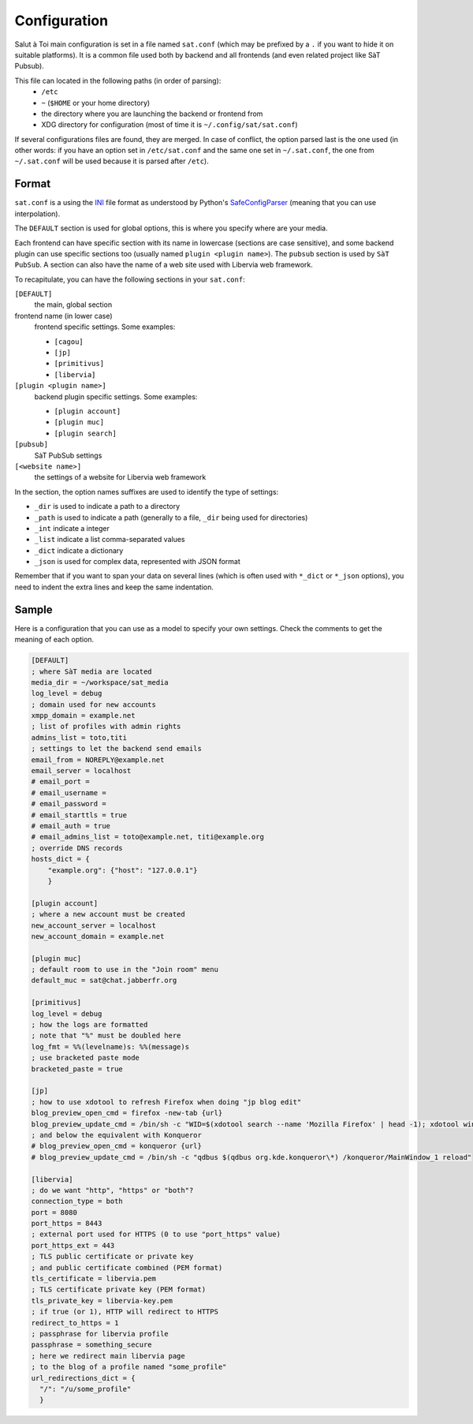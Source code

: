 =============
Configuration
=============

Salut à Toi main configuration is set in a file named ``sat.conf`` (which may be prefixed
by a ``.`` if you want to hide it on suitable platforms). It is a common file used both by
backend and all frontends (and even related project like SàT Pubsub).

This file can located in the following paths (in order of parsing):
  - ``/etc``
  - ``~`` (``$HOME`` or your home directory)
  - the directory where you are launching the backend or frontend from
  - XDG directory for configuration (most of time it is
    ``~/.config/sat/sat.conf``)

If several configurations files are found, they are merged. In case of conflict, the
option parsed last is the one used (in other words: if you have an option set in
``/etc/sat.conf`` and the same one set in ``~/.sat.conf``, the one from ``~/.sat.conf``
will be used because it is parsed after ``/etc``).

Format
======

``sat.conf`` is a using the `INI`_ file format as understood by Python's
`SafeConfigParser`_ (meaning that you can use interpolation).

The ``DEFAULT`` section is used for global options, this is where you specify where are
your media.

Each frontend can have specific section with its name in lowercase (sections are case
sensitive), and some backend plugin can use specific sections too (usually named ``plugin
<plugin name>``). The ``pubsub`` section is used by ``SàT PubSub``. A section can also
have the name of a web site used with Libervia web framework.


To recapitulate, you can have the following sections in your ``sat.conf``:

``[DEFAULT]``
  the main, global section
frontend name (in lower case)
  frontend specific settings. Some examples:

  - ``[cagou]``
  - ``[jp]``
  - ``[primitivus]``
  - ``[libervia]``
``[plugin <plugin name>]``
  backend plugin specific settings. Some examples:

  - ``[plugin account]``
  - ``[plugin muc]``
  - ``[plugin search]``
``[pubsub]``
  SàT PubSub settings
``[<website name>]``
  the settings of a website for Libervia web framework

.. _INI: https://en.wikipedia.org/wiki/INI_file
.. _SafeConfigParser: https://docs.python.org/2/library/configparser.html

In the section, the option names suffixes are used to identify the type of settings:

- ``_dir`` is used to indicate a path to a directory
- ``_path`` is used to indicate a path (generally to a file, ``_dir`` being used for
  directories)
- ``_int`` indicate a integer
- ``_list`` indicate a list comma-separated values
- ``_dict`` indicate a dictionary
- ``_json`` is used for complex data, represented with JSON format

Remember that if you want to span your data on several lines (which is often used with
``*_dict`` or ``*_json`` options), you need to indent the extra lines and keep the same
indentation.

Sample
======

Here is a configuration that you can use as a model to specify your own settings. Check
the comments to get the meaning of each option.

.. sourcecode:: cfg

    [DEFAULT]
    ; where SàT media are located
    media_dir = ~/workspace/sat_media
    log_level = debug
    ; domain used for new accounts
    xmpp_domain = example.net
    ; list of profiles with admin rights
    admins_list = toto,titi
    ; settings to let the backend send emails
    email_from = NOREPLY@example.net
    email_server = localhost
    # email_port =
    # email_username =
    # email_password =
    # email_starttls = true
    # email_auth = true
    # email_admins_list = toto@example.net, titi@example.org
    ; override DNS records
    hosts_dict = {
        "example.org": {"host": "127.0.0.1"}
        }

    [plugin account]
    ; where a new account must be created
    new_account_server = localhost
    new_account_domain = example.net

    [plugin muc]
    ; default room to use in the "Join room" menu
    default_muc = sat@chat.jabberfr.org

    [primitivus]
    log_level = debug
    ; how the logs are formatted
    ; note that "%" must be doubled here
    log_fmt = %%(levelname)s: %%(message)s
    ; use bracketed paste mode
    bracketed_paste = true

    [jp]
    ; how to use xdotool to refresh Firefox when doing "jp blog edit"
    blog_preview_open_cmd = firefox -new-tab {url}
    blog_preview_update_cmd = /bin/sh -c "WID=$(xdotool search --name 'Mozilla Firefox' | head -1); xdotool windowactivate $WID; xdotool key F5"
    ; and below the equivalent with Konqueror
    # blog_preview_open_cmd = konqueror {url}
    # blog_preview_update_cmd = /bin/sh -c "qdbus $(qdbus org.kde.konqueror\*) /konqueror/MainWindow_1 reload"

    [libervia]
    ; do we want "http", "https" or "both"?
    connection_type = both
    port = 8080
    port_https = 8443
    ; external port used for HTTPS (0 to use "port_https" value)
    port_https_ext = 443
    ; TLS public certificate or private key
    ; and public certificate combined (PEM format)
    tls_certificate = libervia.pem
    ; TLS certificate private key (PEM format)
    tls_private_key = libervia-key.pem
    ; if true (or 1), HTTP will redirect to HTTPS
    redirect_to_https = 1
    ; passphrase for libervia profile
    passphrase = something_secure
    ; here we redirect main libervia page
    ; to the blog of a profile named "some_profile"
    url_redirections_dict = {
      "/": "/u/some_profile"
      }
